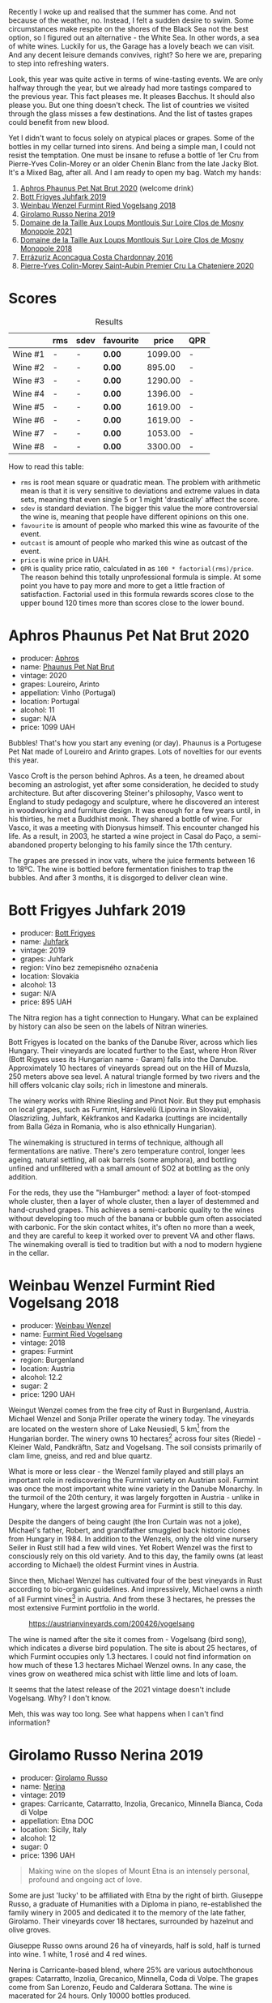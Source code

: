 Recently I woke up and realised that the summer has come. And not because of the weather, no. Instead, I felt a sudden desire to swim. Some circumstances make respite on the shores of the Black Sea not the best option, so I figured out an alternative - the White Sea. In other words, a sea of white wines. Luckily for us, the Garage has a lovely beach we can visit. And any decent leisure demands convives, right? So here we are, preparing to step into refreshing waters.

Look, this year was quite active in terms of wine-tasting events. We are only halfway through the year, but we already had more tastings compared to the previous year. This fact pleases me. It pleases Bacchus. It should also please you. But one thing doesn't check. The list of countries we visited through the glass misses a few destinations. And the list of tastes grapes could benefit from new blood.

Yet I didn't want to focus solely on atypical places or grapes. Some of the bottles in my cellar turned into sirens. And being a simple man, I could not resist the temptation. One must be insane to refuse a bottle of 1er Cru from Pierre-Yves Colin-Morey or an older Chenin Blanc from the late Jacky Blot. It's a Mixed Bag, after all. And I am ready to open my bag. Watch my hands:

1. [[barberry:/wines/54aaa7a2-2d02-4d12-9892-e2154b42339b][Aphros Phaunus Pet Nat Brut 2020]] (welcome drink)
2. [[barberry:/wines/6bc9fea8-41bf-4e23-a34a-c0f80a5017e6][Bott Frigyes Juhfark 2019]]
3. [[barberry:/wines/b9208a9f-b71d-4e49-a3f4-f2cc720a74ab][Weinbau Wenzel Furmint Ried Vogelsang 2018]]
4. [[barberry:/wines/ed73cfa5-b2a1-4237-9eb7-e40202f66443][Girolamo Russo Nerina 2019]]
5. [[barberry:/wines/77878044-246d-4fb2-9475-6d8044a24f46][Domaine de la Taille Aux Loups Montlouis Sur Loire Clos de Mosny Monopole 2021]]
6. [[barberry:/wines/97e16400-52f3-4223-b49b-f3aa8db37411][Domaine de la Taille Aux Loups Montlouis Sur Loire Clos de Mosny Monopole 2018]]
7. [[barberry:/wines/419d4870-6c3b-4bdc-9005-4b99b36e2ded][Errázuriz Aconcagua Costa Chardonnay 2016]]
8. [[barberry:/wines/d85e8c99-c857-4754-bda0-5640e29e96be][Pierre-Yves Colin-Morey Saint-Aubin Premier Cru La Chateniere 2020]]

* Scores
:PROPERTIES:
:ID:                     8ba0e7bd-a143-44c2-a3d9-b9dcd5e4e765
:END:

#+attr_html: :class tasting-scores :rules groups :cellspacing 0 :cellpadding 6
#+caption: Results
#+results: summary
|         | rms | sdev | favourite |   price | QPR |
|---------+-----+------+-----------+---------+-----|
| Wine #1 | -   | -    | *0.00*    | 1099.00 | -   |
| Wine #2 | -   | -    | *0.00*    |  895.00 | -   |
| Wine #3 | -   | -    | *0.00*    | 1290.00 | -   |
| Wine #4 | -   | -    | *0.00*    | 1396.00 | -   |
| Wine #5 | -   | -    | *0.00*    | 1619.00 | -   |
| Wine #6 | -   | -    | *0.00*    | 1619.00 | -   |
| Wine #7 | -   | -    | *0.00*    | 1053.00 | -   |
| Wine #8 | -   | -    | *0.00*    | 3300.00 | -   |

How to read this table:

- =rms= is root mean square or quadratic mean. The problem with arithmetic mean is that it is very sensitive to deviations and extreme values in data sets, meaning that even single 5 or 1 might 'drastically' affect the score.
- =sdev= is standard deviation. The bigger this value the more controversial the wine is, meaning that people have different opinions on this one.
- =favourite= is amount of people who marked this wine as favourite of the event.
- =outcast= is amount of people who marked this wine as outcast of the event.
- =price= is wine price in UAH.
- =QPR= is quality price ratio, calculated in as =100 * factorial(rms)/price=. The reason behind this totally unprofessional formula is simple. At some point you have to pay more and more to get a little fraction of satisfaction. Factorial used in this formula rewards scores close to the upper bound 120 times more than scores close to the lower bound.

* Aphros Phaunus Pet Nat Brut 2020
:PROPERTIES:
:ID:                     44d7867a-6eb3-427a-b302-58694b04b34c
:END:

#+attr_html: :class bottle-right
[[file:/images/2023-07-04-mixed-bag/2023-07-02-14-57-04-IMG-8152.webp]]

- producer: [[barberry:/producers/79fa0a9d-3631-4815-b52c-8b8b02480d2d][Aphros]]
- name: [[barberry:/wines/54aaa7a2-2d02-4d12-9892-e2154b42339b][Phaunus Pet Nat Brut]]
- vintage: 2020
- grapes: Loureiro, Arinto
- appellation: Vinho (Portugal)
- location: Portugal
- alcohol: 11
- sugar: N/A
- price: 1099 UAH

Bubbles! That's how you start any evening (or day). Phaunus is a Portugese Pet Nat made of Loureiro and Arinto grapes. Lots of novelties for our events this year.

Vasco Croft is the person behind Aphros. As a teen, he dreamed about becoming an astrologist, yet after some consideration, he decided to study architecture. But after discovering Steiner's philosophy, Vasco went to England to study pedagogy and sculpture, where he discovered an interest in woodworking and furniture design. It was enough for a few years until, in his thirties, he met a Buddhist monk. They shared a bottle of wine. For Vasco, it was a meeting with Dionysus himself. This encounter changed his life. As a result, in 2003, he started a wine project in Casal do Paço, a  semi-abandoned property belonging to his family since the 17th century.

The grapes are pressed in inox vats, where the juice ferments between 16 to 18ºC. The wine is bottled before fermentation finishes to trap the bubbles. And after 3 months, it is disgorged to deliver clean wine.

* Bott Frigyes Juhfark 2019
:PROPERTIES:
:ID:                     2fab394b-f3ad-4931-bbe9-2b239493cb86
:END:

#+attr_html: :class bottle-right
[[file:/images/2023-07-04-mixed-bag/2022-09-03-15-50-57-81043613-7D41-4E73-AD13-763977C31E4F-1-105-c.webp]]

- producer: [[barberry:/producers/29f7257e-733a-4cd0-bef1-7a2bdbe51ed3][Bott Frigyes]]
- name: [[barberry:/wines/6bc9fea8-41bf-4e23-a34a-c0f80a5017e6][Juhfark]]
- vintage: 2019
- grapes: Juhfark
- region: Víno bez zemepisného označenia
- location: Slovakia
- alcohol: 13
- sugar: N/A
- price: 895 UAH

The Nitra region has a tight connection to Hungary. What can be explained by history can also be seen on the labels of Nitran wineries.

Bott Frigyes is located on the banks of the Danube River, across which lies Hungary. Their vineyards are located further to the East, where Hron River (Bott Rigyes uses its Hungarian name - Garam) falls into the Danube. Approximately 10 hectares of vineyards spread out on the Hill of Muzsla, 250 meters above sea level. A natural triangle formed by two rivers and the hill offers volcanic clay soils; rich in limestone and minerals.

The winery works with Rhine Riesling and Pinot Noir. But they put emphasis on local grapes, such as Furmint, Hárslevelű (Lipovina in Slovakia), Olaszrizling, Juhfark, Kékfrankos and Kadarka (cuttings are incidentally from Balla Géza in Romania, who is also ethnically Hungarian).

The winemaking is structured in terms of technique, although all fermentations are native. There's zero temperature control, longer lees ageing, natural settling, all oak barrels (some amphora), and bottling unfined and unfiltered with a small amount of SO2 at bottling as the only addition.

For the reds, they use the "Hamburger" method: a layer of foot-stomped whole cluster, then a layer of whole cluster, then a layer of destemmed and hand-crushed grapes. This achieves a semi-carbonic quality to the wines without developing too much of the banana or bubble gum often associated with carbonic. For the skin contact whites, it's often no more than a week, and they are careful to keep it worked over to prevent VA and other flaws. The winemaking overall is tied to tradition but with a nod to modern hygiene in the cellar.

* Weinbau Wenzel Furmint Ried Vogelsang 2018
:PROPERTIES:
:ID:                     f3828019-24cf-4aa4-86fb-d15a180ba21f
:END:

#+attr_html: :class bottle-right
[[file:/images/2023-07-04-mixed-bag/2023-04-15-14-35-17-DFCFB6F2-5FD0-42F6-80AD-332028E058B6-1-105-c.webp]]

- producer: [[barberry:/producers/38899011-d746-40f2-ba5c-6acf3228a2de][Weinbau Wenzel]]
- name: [[barberry:/wines/b9208a9f-b71d-4e49-a3f4-f2cc720a74ab][Furmint Ried Vogelsang]]
- vintage: 2018
- grapes: Furmint
- region: Burgenland
- location: Austria
- alcohol: 12.2
- sugar: 2
- price: 1290 UAH

Weingut Wenzel comes from the free city of Rust in Burgenland, Austria. Michael Wenzel and Sonja Priller operate the winery today. The vineyards are located on the western shore of Lake Neusiedl, 5 km[fn:1] from the Hungarian border. The winery owns 10 hectares[fn:2] across four sites (Riede) - Kleiner Wald, Pandkräftn, Satz and Vogelsang. The soil consists primarily of clam lime, gneiss, and red and blue quartz.

What is more or less clear - the Wenzel family played and still plays an important role in rediscovering the Furmint variety on Austrian soil. Furmint was once the most important white wine variety in the Danube Monarchy. In the turmoil of the 20th century, it was largely forgotten in Austria - unlike in Hungary, where the largest growing area for Furmint is still to this day.

Despite the dangers of being caught (the Iron Curtain was not a joke), Michael's father, Robert, and grandfather smuggled back historic clones from Hungary in 1984. In addition to the Wenzels, only the old vine nursery Seiler in Rust still had a few wild vines. Yet Robert Wenzel was the first to consciously rely on this old variety. And to this day, the family owns (at least according to Michael) the oldest Furmint vines in Austria.

Since then, Michael Wenzel has cultivated four of the best vineyards in Rust according to bio-organic guidelines. And impressively, Michael owns a ninth of all Furmint vines[fn:3] in Austria. And from these 3 hectares, he presses the most extensive Furmint portfolio in the world.

#+caption: https://austrianvineyards.com/200426/vogelsang
[[file:/images/2023-07-04-mixed-bag/2023-07-03-20-48-51-Capture-2023-07-03-204809.webp]]

The wine is named after the site it comes from - Vogelsang (bird song), which indicates a diverse bird population. The site is about 25 hectares, of which Furmint occupies only 1.3 hectares. I could not find information on how much of these 1.3 hectares Michael Wenzel owns. In any case, the vines grow on weathered mica schist with little lime and lots of loam.

It seems that the latest release of the 2021 vintage doesn't include Vogelsang. Why? I don't know.

Meh, this was way too long. See what happens when I can't find information?

* Girolamo Russo Nerina 2019
:PROPERTIES:
:ID:                     ca59e186-0532-4e84-ac51-d2cc598eee22
:END:

#+attr_html: :class bottle-right
[[file:/images/2023-07-04-mixed-bag/2021-07-22-09-11-31-DEAEC421-4396-4C5A-965F-568E22558612-1-105-c.webp]]

- producer: [[barberry:/producers/b2257d8d-489c-4d2f-8a44-c080cbbae65e][Girolamo Russo]]
- name: [[barberry:/wines/ed73cfa5-b2a1-4237-9eb7-e40202f66443][Nerina]]
- vintage: 2019
- grapes: Carricante, Catarratto, Inzolia, Grecanico, Minnella Bianca, Coda di Volpe
- appellation: Etna DOC
- location: Sicily, Italy
- alcohol: 12
- sugar: 0
- price: 1396 UAH

#+begin_quote
Making wine on the slopes of Mount Etna is an intensely personal, profound and ongoing act of love.
#+end_quote

Some are just 'lucky' to be affiliated with Etna by the right of birth. Giuseppe Russo, a graduate of Humanities with a Diploma in piano, re-established the family winery in 2005 and dedicated it to the memory of the late father, Girolamo. Their vineyards cover 18 hectares, surrounded by hazelnut and olive groves.

Giuseppe Russo owns around 26 ha of vineyards, half is sold, half is turned into wine. 1 white, 1 rosé and 4 red wines.

Nerina is Carricante-based blend, where 25% are various autochthonous grapes: Catarratto, Inzolia, Grecanico, Minnella, Coda di Volpe. The grapes come from San Lorenzo, Feudo and Calderara Sottana. The wine is macerated for 24 hours. Only 10000 bottles produced.

* Domaine de la Taille Aux Loups Montlouis Sur Loire Clos de Mosny Monopole 2021
:PROPERTIES:
:ID:                     7633c7ba-3cf2-4952-b9a7-2305aa50549e
:END:

#+attr_html: :class bottle-right
[[file:/images/2023-07-04-mixed-bag/2023-05-19-16-42-58-IMG-7031.webp]]

- producer: [[barberry:/producers/461a005a-3007-46a9-8ab4-f716429379fa][Domaine de la Taille Aux Loups]]
- name: [[barberry:/wines/77878044-246d-4fb2-9475-6d8044a24f46][Montlouis Sur Loire Clos de Mosny Monopole]]
- vintage: 2021
- grapes: Chenin Blanc
- appellation: Montlouis AOC
- location: Loire, France
- alcohol: 12.5
- sugar: 1.5
- price: 1619 UAH

Domaine de La Taille Aux Loups has an interesting history. Although it's now associated with esteemed winemaker Jacky Blot, he wasn't the one who established the domaine. The viticultural maverick who brought La Taille aux Loups into being was Christian Prudhomme, a man from Bordeaux.

Prudhomme wanted to shake things up in Montlouis-sur-Loire. With experience working in the vineyards and cellars of Château Mouton-Rothschild, as well as at Opus One in California, he acquired 7 hectares of old vines in 1988 and set about making wine his way. This included reducing yields by thinning crops, harvesting into small crates to protect the fruit, and fermenting with indigenous yeasts in barrels purchased from Château d'Yquem. The resulting wines were reportedly a testament to his wild dedication.
However, the business collapsed within a year of starting up, for reasons that remain unclear. This was where Jacky Blot entered the story, marking the start of Montlouis' dynamic development, thanks in no small part to his ambitious and active efforts (alongside François Chidaine, another esteemed winemaker from Montlouis).

After working as a courtier for some time, Jacky Blot decided to look for vineyards of his own. The small domaine that Prudhomme had gathered together was available, and Jacky took up where his predecessor had left off, with just those 7 hectares of vines. It was around this time that he met Christophe Mesliand, the son of a viticultural family from Amboise. Jacky hired Christophe as his chef de culture, and the two have worked together at La Taille aux Loups ever since.

Domaine de La Taille Aux Loups is located just 11km from Vouvray, so the house's speciality is Chenin Blanc. However, Blot drew great inspiration from Burgundy, and many of the wines follow a single-vineyard, terroir-driven approach, with a focus on organic viticulture. These whites are known for their precision, length, complexity, and age-ability.

Sadly, Jacky Blot passed away on May 15, 2023. His legacy will live on through the wines produced by his son Jean-Philippe and the teams at Domaine de la Taille aux Loups and Domaine de la Butte (another winery he owned).

Le Clos de Mosny is a single-vineyard cuvée of 12.5 hectares, reduced to old vines of Chenin Blanc from the best geological zone (about 8 hectares). The vineyard is fully owned by Domaine de La Taille Aux Loups, hence the 'monopole' designation. The vines are 40-50 years old. They grow on sand clay soil with lots of silexes on pure limestone (2-3 meters before hitting the limestone). The ageing lasts 1 year on fine lees in barrels (20% new, 80% 1-4-year-old barrels).

* Domaine de la Taille Aux Loups Montlouis Sur Loire Clos de Mosny Monopole 2018
:PROPERTIES:
:ID:                     6cd0bd1a-feef-4e66-aea5-a38b2b555713
:END:

#+attr_html: :class bottle-right
[[file:/images/2023-07-04-mixed-bag/2023-05-19-16-44-27-IMG-7033.webp]]

- producer: [[barberry:/producers/461a005a-3007-46a9-8ab4-f716429379fa][Domaine de la Taille Aux Loups]]
- name: [[barberry:/wines/97e16400-52f3-4223-b49b-f3aa8db37411][Montlouis Sur Loire Clos de Mosny Monopole]]
- vintage: 2018
- grapes: Chenin Blanc
- appellation: Montlouis AOC
- location: Loire, France
- alcohol: 13.5
- sugar: 2
- price: 1619 UAH

Lucky us! An older bottle of Le Clos de Mosny. I have nothing to add here. This article is already long enough.

* Errázuriz Aconcagua Costa Chardonnay 2016
:PROPERTIES:
:ID:                     c192a190-4496-40bc-b920-2e047ff2ea5f
:END:

#+attr_html: :class bottle-right
[[file:/images/2023-07-04-mixed-bag/2023-02-09-17-03-00-IMG-4864.webp]]

- producer: [[barberry:/producers/ad7351c1-581a-4685-8f0a-ef48b8005b3d][Errázuriz]]
- name: [[barberry:/wines/419d4870-6c3b-4bdc-9005-4b99b36e2ded][Aconcagua Costa Chardonnay]]
- vintage: 2016
- grapes: Chardonnay
- appellation: DO Aconcagua Costa
- location: Chile
- alcohol: 13
- sugar: N/A
- price: 1053 UAH

After a few complex and mindblowing wines, I reckon we need a pause before we move to the last planned wine of the evening. And although it's more of a sacrifice that has all the chance to be forgotten in this lineup, Aconcagua Costa Chardonnay by Errazuriz is not that simple.

In my opinion, the history of Viña Errázuriz is not that interesting. Besides, as those respecting their own legacy, they have pretty comprehensive information about themselves on [[https://errazuriz.com/en/winery/history][their site]]. In short, Errázuriz's history begins in 1870, when Don Maximiano Errázuriz founded the winery with  300 hectares (sic!), which quickly expanded to 1300 over just 20 years (double sic!). In 2017, Wine Advocate recognised the winery as the best in Chile. And by the way, Las Pizarras Chardonnay 2017 was the first Chilean wine to receive a score as high as 98 from RP.

Anyways, we are here to taste Aconcagua Costa Chardonnay. People that paid attention to their geography class (not me) could rightfully yell - the highest mountain in the Americas. With its 6961 meters above sea level, Aconcagua is part of the Seven Summits list. Of course, the vines grow a little bit below - in the Aconcagua Costa, about 12 kilometres from the Pacific Ocean.

The grapes for Aconcagua Costa Chardonnay are sourced from the Aconcagua Costa vineyard, planted by Viña Errázuriz in 2005 and 2009. The soil is composed of a thin layer of loamy texture and placed on a base of clay and metamorphic rock (slate/schist).

Grapes were handpicked in the early morning between March 1st and 4th in small boxes and carefully transported to the winery, where they were whole-cluster pressed and cold decanted in stainless steel tanks. The juice is then placed into used French oak barrels for fermentation, lasting 15 to 20 days. Errázuriz uses a mix of indigenous yeasts along with a number of strains, reportedly for greater complexity (?). After alcoholic fermentation, the wine undergoes 50% malolactic fermentation. Then it ages for 10 months in the same oak.

* Pierre-Yves Colin-Morey Saint-Aubin Premier Cru La Chateniere 2020
:PROPERTIES:
:ID:                     e1e7b6cf-b0af-4fe3-b8f2-13b8fed31f3a
:END:

#+attr_html: :class bottle-right
[[file:/images/2023-07-04-mixed-bag/2023-04-07-20-25-21-342FDA56-ED9C-4026-A91D-035CB863C78A-1-105-c.webp]]

- producer: [[barberry:/producers/70b5a0f1-e020-4074-99a7-cc93c1e7cf99][Pierre-Yves Colin-Morey]]
- name: [[barberry:/wines/d85e8c99-c857-4754-bda0-5640e29e96be][Saint-Aubin Premier Cru La Chateniére]]
- vintage: 2020
- grapes: Chardonnay
- appellation: Saint-Aubin AOC
- location: Burgundy, France
- alcohol: 13
- sugar: 1
- price: 3300 UAH

Pierre-Yves Colin is one of Burgundy's (and the wine world's) most iconic winemakers. After working as the winemaker at his father's domaine from 1994 to 2005, Pierre-Yves established his own domaine alongside his wife, Caroline Morey. And while they inherited quite a few vineyards from their families, Pierre-Yves had to prove himself before his father, Marc Colin, allowed him to take over the vineyard in Bâtard-Montrachet. Today, it's the only Grand Cru owned by Pierre-Yves Colin-Morey.

His fastidious farming (lutte raisonnée[fn:4]), incredible attention to detail, use of larger demi-muid barrels, and long elevage - all that makes each one of his bottlings a clear expression of its terroir and a study in mineral-driven Chardonnay. Unlike many locals, Pierre-Yves uses 350L barrels (instead of 225L) and also ages his wines for a longer period of 18 months (vs 12 months).

* Raw scores
:PROPERTIES:
:ID:                     7862aaa3-5d0a-496a-a38b-edf67f76825c
:END:

#+attr_html: :class tasting-scores
#+caption: Scores
#+results: scores
|       | Wine #1 | Wine #2 | Wine #3 | Wine #4 | Wine #5 | Wine #6 | Wine #7 | Wine #8 |
|-------+---------+---------+---------+---------+---------+---------+---------+---------|
| Boris | -       | -       | -       | -       | -       | -       | -       | -       |

* Resources
:PROPERTIES:
:ID:                     6cd659c0-afa3-47ee-a058-9db8532fa6fa
:END:

1. [[https://www.michaelwenzel.at][Michael Wenzel]]
2. [[https://hoetoft.com/blogs/galleri/lorem-ipsum-dolor?_pos=1&_psq=wenzel&_ss=e&_v=1.0][Michael Wenzel - HØTOFT]]
3. [[https://wineguide.wein.plus/weinbau-wenzel][Weingut Wenzel - wein.plus]]
4. [[https://newcomerwines.com/collections/michael-wenzel?_pos=1&_psq=wenzel&_ss=e&_v=1.0][Michael Wenzel - Newcomer wines]]
5. [[https://www.austrianwine.com/producers-market/winery?tx_wineapi_wineriesdetail%5Bwinery%5D=winery_20301&cHash=d6f553509952cdb10997c9e1c3e51be6][Michael Wenzel - Austrian Wine]]
6. [[https://aphros-wine.com/en/][Aphros Wine]]
7. [[https://www.skurnik.com/producer/domaine-de-la-taille-aux-loups/][Domaine de la Taille aux Loups - Skurnik]]
8. [[https://www.thewinedoctor.com/loire/tailleauxloups.shtml][Domaine de la Taille aux Loups - Wine Doctor]]
9. [[https://danchandgranger.com/techsheet/1247][Bott Frigyes Unfiltered Juhfark 2018 - Danch & Granger Selections]]
10. [[https://www.bottfrigyes.sk/en/#info][Bott Frigyes]]
11. [[https://www.girolamorusso.it/][Girolamo Russo]]
12. [[https://www.octopusbooks.co.uk/imprint/octopus/mitchell-beazley/page/octopus-books/worldatlasofwine/][Robinson, Jancis, and Hugh Johnson. The World Atlas of Wine 8th Edition. Illustrated, Mitchell Beazley, 2019.]]
13. [[https://errazuriz.com/][Errázuriz]]

[fn:1] Some inconsistencies just drive me mad. For example, the official site of the winery states that the vineyards are located 5 km from the Hungarian border. HØTOFT (Wenzel's distributor) talks about 20 km. It's hard to use maps for accurate measures because it's unclear where exactly the vineyards are located, and the vague description (on the western shore of Lake Neusiedl) is not helpful enough as the lake is enormously big (from north to south, it's about 36 km long). On the other hand, Vogelsang and Satz are the two most Southern sites Wenzel owns vines on, and both are around 5 km from the border, at least according to [[https://austrianvineyards.com/200426/vogelsang][Austrian Vineyards]].

[fn:2] According to [[https://www.austrianwine.com/producers-market/winery?tx_wineapi_wineriesdetail%5Bwinery%5D=winery_20301&cHash=d6f553509952cdb10997c9e1c3e51be6][Austrian Wine]].

[fn:3] According to [[https://www.austrianwine.com/our-wine/grape-varieties/white-wine/furmint][Austrian Wine]].

[fn:4] Lutte raisonnée (literally 'reasoned struggle') is an approach to viticulture which permits the application of agrochemicals only when absolutely necessary and not as a matter of routine. Practically, that means no chemicals unless there is a high risk of losing harvest or vines altogether.

